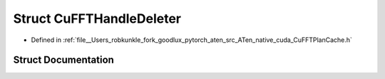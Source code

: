 .. _struct_at__native__detail__CuFFTHandleDeleter:

Struct CuFFTHandleDeleter
=========================

- Defined in :ref:`file__Users_robkunkle_fork_goodlux_pytorch_aten_src_ATen_native_cuda_CuFFTPlanCache.h`


Struct Documentation
--------------------


.. doxygenstruct:: at::native::detail::CuFFTHandleDeleter
   :members:
   :protected-members:
   :undoc-members: